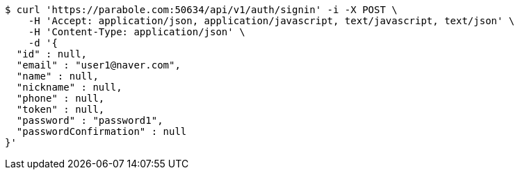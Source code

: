 [source,bash]
----
$ curl 'https://parabole.com:50634/api/v1/auth/signin' -i -X POST \
    -H 'Accept: application/json, application/javascript, text/javascript, text/json' \
    -H 'Content-Type: application/json' \
    -d '{
  "id" : null,
  "email" : "user1@naver.com",
  "name" : null,
  "nickname" : null,
  "phone" : null,
  "token" : null,
  "password" : "password1",
  "passwordConfirmation" : null
}'
----